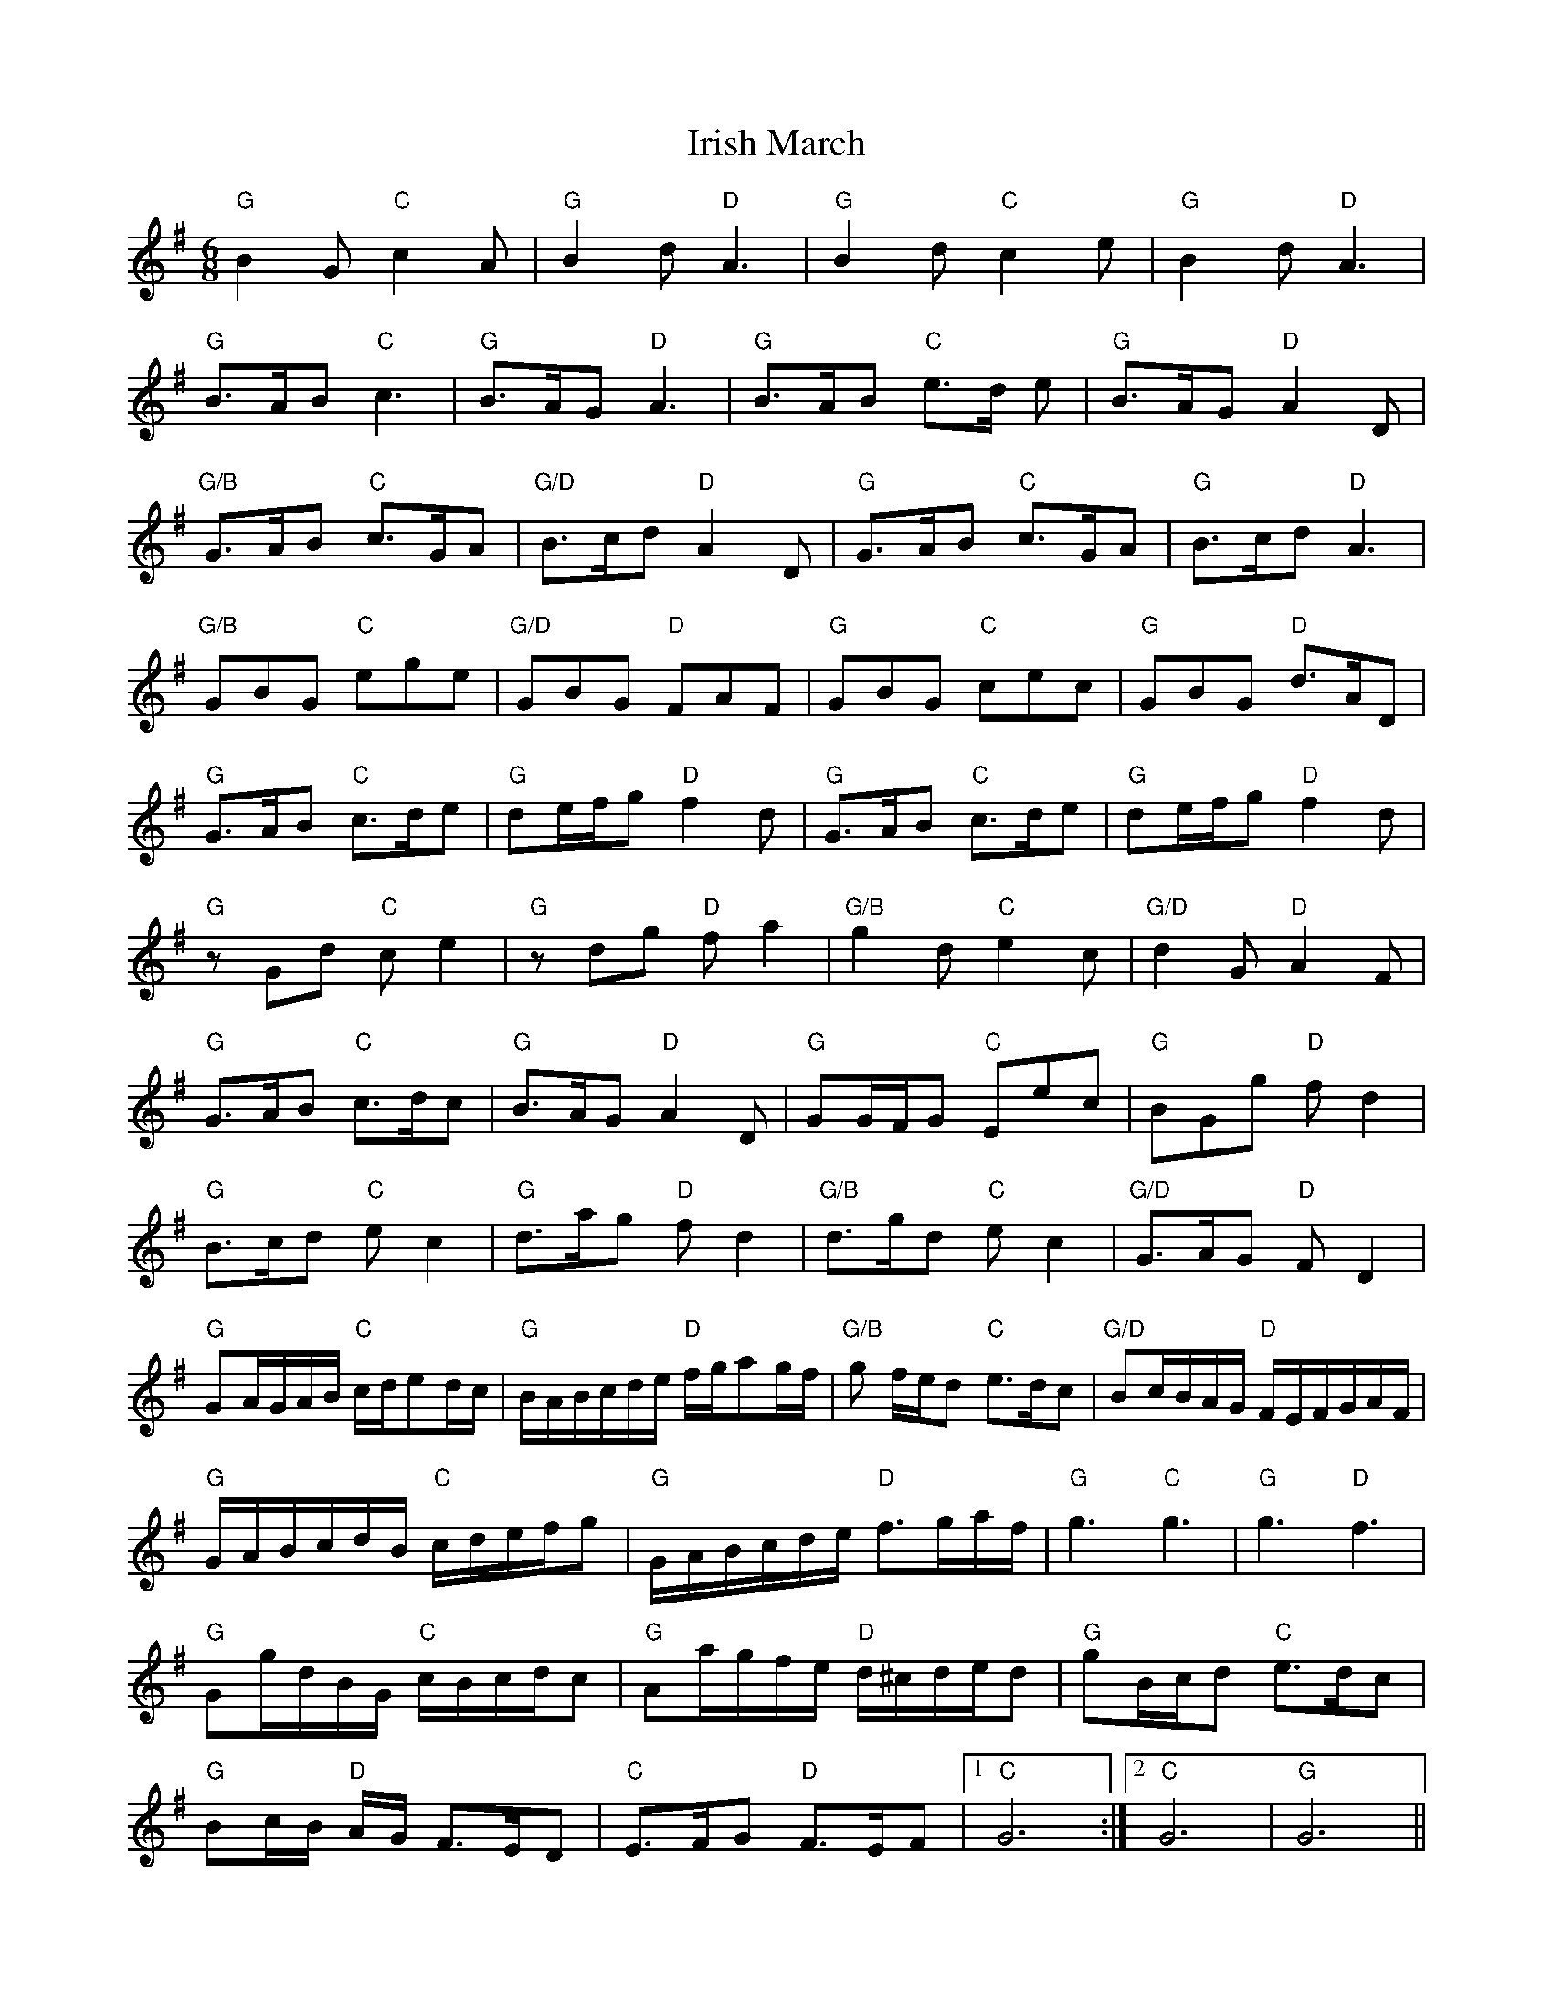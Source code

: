 X: 19108
T: Irish March
R: jig
M: 6/8
K: Gmajor
"G"B2 G "C"c2 A|"G"B2 d "D"A3|"G"B2 d "C"c2 e|"G"B2 d "D"A3|
"G"B>AB "C"c3|"G"B>AG "D"A3|"G"B>AB "C"e>d e|"G"B>AG "D"A2 D|
"G/B"G>AB "C"c>GA|"G/D"B>cd "D"A2D|"G"G>AB "C"c>GA|"G"B>cd "D"A3|
"G/B"GBG "C"ege|"G/D"GBG "D"FAF|"G"GBG "C"cec|"G"GBG "D"d>AD|
"G"G>AB "C"c>de|"G"de/f/g "D"f2 d|"G"G>AB "C"c>de|"G"de/f/g "D"f2 d|
"G"zGd "C"c e2|"G"zdg "D"f a2|"G/B"g2 d "C"e2 c|"G/D"d2 G "D"A2 F|
"G"G>AB "C"c>dc|"G"B>AG "D"A2 D|"G"GG/F/G "C"Eec|"G"BGg "D"f d2|
"G"B>cd "C"e c2|"G"d>ag "D"f d2|"G/B"d>gd "C"e c2|"G/D"G>AG "D"F D2|
"G"GA/G/A/B/ "C"c/d/ed/c/|"G"B/A/B/c/d/e/ "D"f/g/ag/f/|"G/B"g f/e/d "C"e>dc|"G/D"Bc/B/A/G/ "D"F/E/F/G/A/F/|
"G"G/A/B/c/d/B/ "C"c/d/e/f/g|"G"G/A/B/c/d/e/ "D"f>ga/f/|"G"g3"C"g3|"G"g3 "D"f3|
"G"Gg/d/B/G/ "C"c/B/c/d/c|"G"Aa/g/f/e/ "D"d/^c/d/e/d|"G"gB/c/d "C"e>dc|
"G"Bc/B/ "D"A/G/ F>ED|"C"E>FG "D"F>EF|1 "C"G6:|2 "C"G6|"G" G6||


